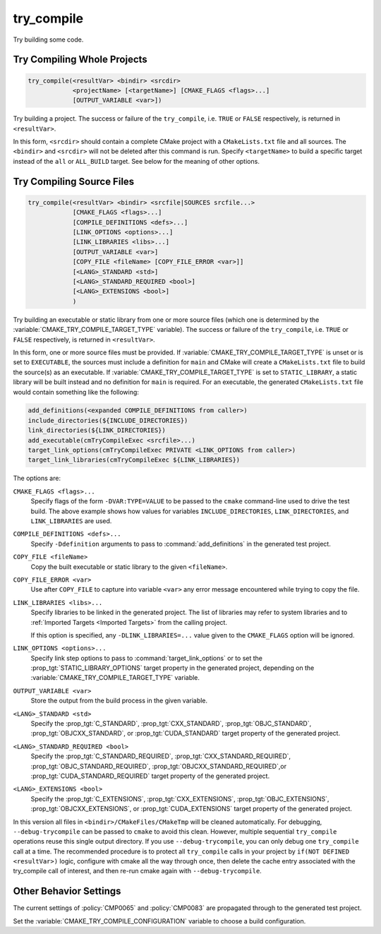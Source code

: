 try_compile
-----------

.. only:: html

   .. contents::

Try building some code.

Try Compiling Whole Projects
^^^^^^^^^^^^^^^^^^^^^^^^^^^^

.. code-block:: cmake

  try_compile(<resultVar> <bindir> <srcdir>
              <projectName> [<targetName>] [CMAKE_FLAGS <flags>...]
              [OUTPUT_VARIABLE <var>])

Try building a project.  The success or failure of the ``try_compile``,
i.e. ``TRUE`` or ``FALSE`` respectively, is returned in ``<resultVar>``.

.. versionadded:: 3.14
  The name of the ``<resultVar>`` is defined by the user.  Previously, it had
  a fixed name ``RESULT_VAR``.

In this form, ``<srcdir>`` should contain a complete CMake project with a
``CMakeLists.txt`` file and all sources.  The ``<bindir>`` and ``<srcdir>``
will not be deleted after this command is run.  Specify ``<targetName>`` to
build a specific target instead of the ``all`` or ``ALL_BUILD`` target.  See
below for the meaning of other options.

Try Compiling Source Files
^^^^^^^^^^^^^^^^^^^^^^^^^^

.. code-block:: cmake

  try_compile(<resultVar> <bindir> <srcfile|SOURCES srcfile...>
              [CMAKE_FLAGS <flags>...]
              [COMPILE_DEFINITIONS <defs>...]
              [LINK_OPTIONS <options>...]
              [LINK_LIBRARIES <libs>...]
              [OUTPUT_VARIABLE <var>]
              [COPY_FILE <fileName> [COPY_FILE_ERROR <var>]]
              [<LANG>_STANDARD <std>]
              [<LANG>_STANDARD_REQUIRED <bool>]
              [<LANG>_EXTENSIONS <bool>]
              )

Try building an executable or static library from one or more source files
(which one is determined by the :variable:`CMAKE_TRY_COMPILE_TARGET_TYPE`
variable).  The success or failure of the ``try_compile``, i.e. ``TRUE`` or
``FALSE`` respectively, is returned in ``<resultVar>``.

.. versionadded:: 3.14
  The name of the ``<resultVar>`` is defined by the user.  Previously, it had
  a fixed name ``RESULT_VAR``.

In this form, one or more source files must be provided.  If
:variable:`CMAKE_TRY_COMPILE_TARGET_TYPE` is unset or is set to ``EXECUTABLE``,
the sources must include a definition for ``main`` and CMake will create a
``CMakeLists.txt`` file to build the source(s) as an executable.
If :variable:`CMAKE_TRY_COMPILE_TARGET_TYPE` is set to ``STATIC_LIBRARY``,
a static library will be built instead and no definition for ``main`` is
required.  For an executable, the generated ``CMakeLists.txt`` file would
contain something like the following:

.. code-block:: cmake

  add_definitions(<expanded COMPILE_DEFINITIONS from caller>)
  include_directories(${INCLUDE_DIRECTORIES})
  link_directories(${LINK_DIRECTORIES})
  add_executable(cmTryCompileExec <srcfile>...)
  target_link_options(cmTryCompileExec PRIVATE <LINK_OPTIONS from caller>)
  target_link_libraries(cmTryCompileExec ${LINK_LIBRARIES})

The options are:

``CMAKE_FLAGS <flags>...``
  Specify flags of the form ``-DVAR:TYPE=VALUE`` to be passed to
  the ``cmake`` command-line used to drive the test build.
  The above example shows how values for variables
  ``INCLUDE_DIRECTORIES``, ``LINK_DIRECTORIES``, and ``LINK_LIBRARIES``
  are used.

``COMPILE_DEFINITIONS <defs>...``
  Specify ``-Ddefinition`` arguments to pass to :command:`add_definitions`
  in the generated test project.

``COPY_FILE <fileName>``
  Copy the built executable or static library to the given ``<fileName>``.

``COPY_FILE_ERROR <var>``
  Use after ``COPY_FILE`` to capture into variable ``<var>`` any error
  message encountered while trying to copy the file.

``LINK_LIBRARIES <libs>...``
  Specify libraries to be linked in the generated project.
  The list of libraries may refer to system libraries and to
  :ref:`Imported Targets <Imported Targets>` from the calling project.

  If this option is specified, any ``-DLINK_LIBRARIES=...`` value
  given to the ``CMAKE_FLAGS`` option will be ignored.

``LINK_OPTIONS <options>...``
  .. versionadded:: 3.14

  Specify link step options to pass to :command:`target_link_options` or to
  set the :prop_tgt:`STATIC_LIBRARY_OPTIONS` target property in the generated
  project, depending on the :variable:`CMAKE_TRY_COMPILE_TARGET_TYPE` variable.

``OUTPUT_VARIABLE <var>``
  Store the output from the build process in the given variable.

``<LANG>_STANDARD <std>``
  .. versionadded:: 3.8

  Specify the :prop_tgt:`C_STANDARD`, :prop_tgt:`CXX_STANDARD`,
  :prop_tgt:`OBJC_STANDARD`, :prop_tgt:`OBJCXX_STANDARD`,
  or :prop_tgt:`CUDA_STANDARD` target property of the generated project.

``<LANG>_STANDARD_REQUIRED <bool>``
  .. versionadded:: 3.8

  Specify the :prop_tgt:`C_STANDARD_REQUIRED`,
  :prop_tgt:`CXX_STANDARD_REQUIRED`, :prop_tgt:`OBJC_STANDARD_REQUIRED`,
  :prop_tgt:`OBJCXX_STANDARD_REQUIRED`,or :prop_tgt:`CUDA_STANDARD_REQUIRED`
  target property of the generated project.

``<LANG>_EXTENSIONS <bool>``
  .. versionadded:: 3.8

  Specify the :prop_tgt:`C_EXTENSIONS`, :prop_tgt:`CXX_EXTENSIONS`,
  :prop_tgt:`OBJC_EXTENSIONS`, :prop_tgt:`OBJCXX_EXTENSIONS`,
  or :prop_tgt:`CUDA_EXTENSIONS` target property of the generated project.

In this version all files in ``<bindir>/CMakeFiles/CMakeTmp`` will be
cleaned automatically.  For debugging, ``--debug-trycompile`` can be
passed to ``cmake`` to avoid this clean.  However, multiple sequential
``try_compile`` operations reuse this single output directory.  If you use
``--debug-trycompile``, you can only debug one ``try_compile`` call at a time.
The recommended procedure is to protect all ``try_compile`` calls in your
project by ``if(NOT DEFINED <resultVar>)`` logic, configure with cmake
all the way through once, then delete the cache entry associated with
the try_compile call of interest, and then re-run cmake again with
``--debug-trycompile``.

Other Behavior Settings
^^^^^^^^^^^^^^^^^^^^^^^

.. versionadded:: 3.4
  If set, the following variables are passed in to the generated
  try_compile CMakeLists.txt to initialize compile target properties with
  default values:

  * :variable:`CMAKE_CUDA_RUNTIME_LIBRARY`
  * :variable:`CMAKE_ENABLE_EXPORTS`
  * :variable:`CMAKE_LINK_SEARCH_START_STATIC`
  * :variable:`CMAKE_LINK_SEARCH_END_STATIC`
  * :variable:`CMAKE_MSVC_RUNTIME_LIBRARY`
  * :variable:`CMAKE_POSITION_INDEPENDENT_CODE`

  If :policy:`CMP0056` is set to ``NEW``, then
  :variable:`CMAKE_EXE_LINKER_FLAGS` is passed in as well.

.. versionadded:: 3.14
  If :policy:`CMP0083` is set to ``NEW``, then in order to obtain correct
  behavior at link time, the ``check_pie_supported()`` command from the
  :module:`CheckPIESupported` module must be called before using the
  :command:`try_compile` command.

The current settings of :policy:`CMP0065` and :policy:`CMP0083` are propagated
through to the generated test project.

Set the :variable:`CMAKE_TRY_COMPILE_CONFIGURATION` variable to choose
a build configuration.

.. versionadded:: 3.6
  Set the :variable:`CMAKE_TRY_COMPILE_TARGET_TYPE` variable to specify
  the type of target used for the source file signature.

.. versionadded:: 3.6
  Set the :variable:`CMAKE_TRY_COMPILE_PLATFORM_VARIABLES` variable to specify
  variables that must be propagated into the test project.  This variable is
  meant for use only in toolchain files and is only honored by the
  ``try_compile()`` command for the source files form, not when given a whole
  project.

.. versionadded:: 3.8
  If :policy:`CMP0067` is set to ``NEW``, or any of the ``<LANG>_STANDARD``,
  ``<LANG>_STANDARD_REQUIRED``, or ``<LANG>_EXTENSIONS`` options are used,
  then the language standard variables are honored:

  * :variable:`CMAKE_C_STANDARD`
  * :variable:`CMAKE_C_STANDARD_REQUIRED`
  * :variable:`CMAKE_C_EXTENSIONS`
  * :variable:`CMAKE_CXX_STANDARD`
  * :variable:`CMAKE_CXX_STANDARD_REQUIRED`
  * :variable:`CMAKE_CXX_EXTENSIONS`
  * :variable:`CMAKE_OBJC_STANDARD`
  * :variable:`CMAKE_OBJC_STANDARD_REQUIRED`
  * :variable:`CMAKE_OBJC_EXTENSIONS`
  * :variable:`CMAKE_OBJCXX_STANDARD`
  * :variable:`CMAKE_OBJCXX_STANDARD_REQUIRED`
  * :variable:`CMAKE_OBJCXX_EXTENSIONS`
  * :variable:`CMAKE_CUDA_STANDARD`
  * :variable:`CMAKE_CUDA_STANDARD_REQUIRED`
  * :variable:`CMAKE_CUDA_EXTENSIONS`

  Their values are used to set the corresponding target properties in
  the generated project (unless overridden by an explicit option).

.. versionadded:: 3.14
  For the :generator:`Green Hills MULTI` generator the GHS toolset and target
  system customization cache variables are also propagated into the test project.
